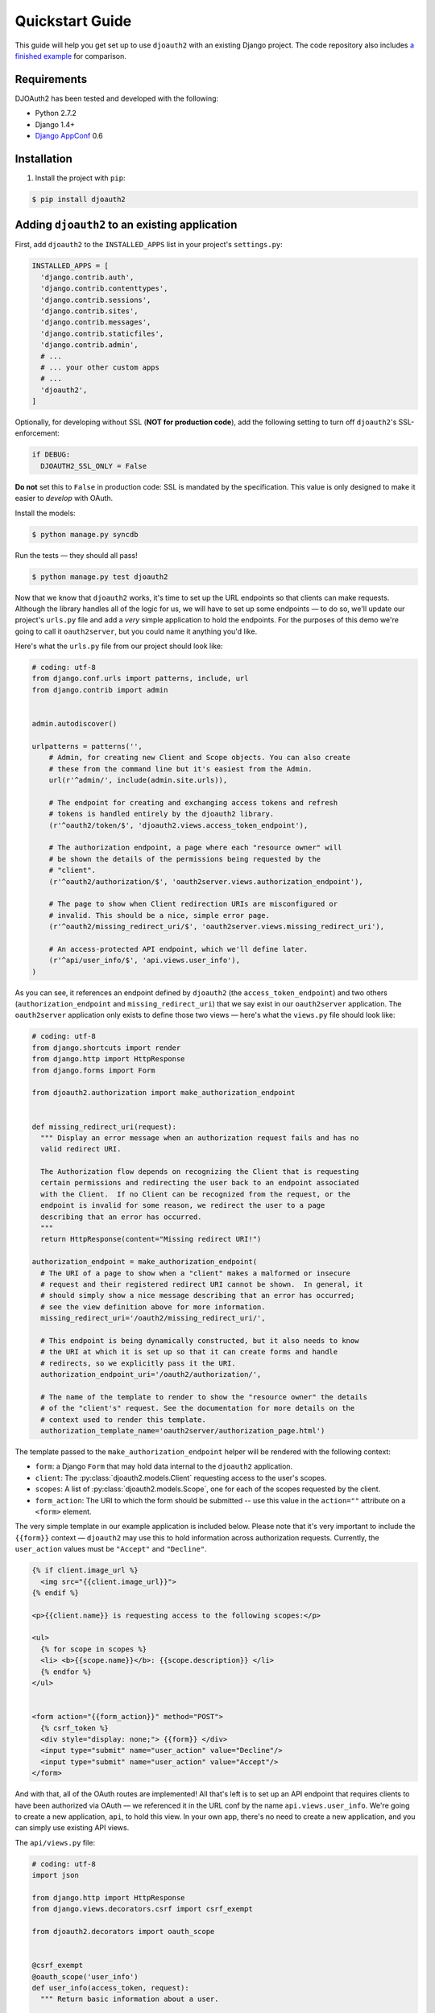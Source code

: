 Quickstart Guide
================

This guide will help you get set up to use ``djoauth2`` with an existing Django
project. The code repository also includes `a finished example`_ for
comparison.


Requirements
------------

DJOAuth2 has been tested and developed with the following:

* Python 2.7.2
* Django 1.4+
* `Django AppConf`_ 0.6

Installation
------------

1. Install the project with ``pip``:

.. code:: bash

	$ pip install djoauth2

Adding ``djoauth2`` to an existing application
-----------------------------------------------

First, add ``djoauth2`` to the ``INSTALLED_APPS`` list in your project's
``settings.py``:

.. code:: python

  INSTALLED_APPS = [
    'django.contrib.auth',
    'django.contrib.contenttypes',
    'django.contrib.sessions',
    'django.contrib.sites',
    'django.contrib.messages',
    'django.contrib.staticfiles',
    'django.contrib.admin',
    # ...
    # ... your other custom apps
    # ...
    'djoauth2',
  ]

Optionally, for developing without SSL (**NOT for production code**), add the
following setting to turn off ``djoauth2``'s SSL-enforcement:

.. code:: python

 	if DEBUG:
	  DJOAUTH2_SSL_ONLY = False

**Do not** set this to ``False`` in production code: SSL is mandated by the
specification.  This value is only designed to make it easier to *develop* with
OAuth.

Install the models:

.. code:: bash

	$ python manage.py syncdb

Run the tests — they should all pass!

.. code:: bash

	$ python manage.py test djoauth2

Now that we know that ``djoauth2`` works, it's time to set up the URL endpoints
so that clients can make requests. Although the library handles all of the
logic for us, we will have to set up some endpoints — to do so, we'll update
our project's ``urls.py`` file and add a *very* simple application to hold the
endpoints.  For the purposes of this demo we're going to call it
``oauth2server``, but you could name it anything you'd like.

Here's what the ``urls.py`` file from our project should look like:

.. code:: python

  # coding: utf-8
  from django.conf.urls import patterns, include, url
  from django.contrib import admin


  admin.autodiscover()

  urlpatterns = patterns('',
      # Admin, for creating new Client and Scope objects. You can also create
      # these from the command line but it's easiest from the Admin.
      url(r'^admin/', include(admin.site.urls)),

      # The endpoint for creating and exchanging access tokens and refresh
      # tokens is handled entirely by the djoauth2 library.
      (r'^oauth2/token/$', 'djoauth2.views.access_token_endpoint'),

      # The authorization endpoint, a page where each "resource owner" will
      # be shown the details of the permissions being requested by the
      # "client".
      (r'^oauth2/authorization/$', 'oauth2server.views.authorization_endpoint'),

      # The page to show when Client redirection URIs are misconfigured or
      # invalid. This should be a nice, simple error page.
      (r'^oauth2/missing_redirect_uri/$', 'oauth2server.views.missing_redirect_uri'),

      # An access-protected API endpoint, which we'll define later.
      (r'^api/user_info/$', 'api.views.user_info'),
  )


As you can see, it references an endpoint defined by ``djoauth2`` (the
``access_token_endpoint``) and two others (``authorization_endpoint`` and
``missing_redirect_uri``) that we say exist in our ``oauth2server``
application. The ``oauth2server`` application only exists to define those
two views — here's what the ``views.py`` file should look like:

.. code:: python

  # coding: utf-8
  from django.shortcuts import render
  from django.http import HttpResponse
  from django.forms import Form

  from djoauth2.authorization import make_authorization_endpoint


  def missing_redirect_uri(request):
    """ Display an error message when an authorization request fails and has no
    valid redirect URI.

    The Authorization flow depends on recognizing the Client that is requesting
    certain permissions and redirecting the user back to an endpoint associated
    with the Client.  If no Client can be recognized from the request, or the
    endpoint is invalid for some reason, we redirect the user to a page
    describing that an error has occurred.
    """
    return HttpResponse(content="Missing redirect URI!")

  authorization_endpoint = make_authorization_endpoint(
    # The URI of a page to show when a "client" makes a malformed or insecure
    # request and their registered redirect URI cannot be shown.  In general, it
    # should simply show a nice message describing that an error has occurred;
    # see the view definition above for more information.
    missing_redirect_uri='/oauth2/missing_redirect_uri/',

    # This endpoint is being dynamically constructed, but it also needs to know
    # the URI at which it is set up so that it can create forms and handle
    # redirects, so we explicitly pass it the URI.
    authorization_endpoint_uri='/oauth2/authorization/',

    # The name of the template to render to show the "resource owner" the details
    # of the "client's" request. See the documentation for more details on the
    # context used to render this template.
    authorization_template_name='oauth2server/authorization_page.html')


The template passed to the ``make_authorization_endpoint`` helper will be
rendered with the following context:

* ``form``: a Django ``Form`` that may hold data internal to the ``djoauth2``
  application.
* ``client``: The :py:class:`djoauth2.models.Client` requesting access to the
  user's scopes.
* ``scopes``: A list of :py:class:`djoauth2.models.Scope`, one for each of
  the scopes requested by the client.
* ``form_action``: The URI to which the form should be submitted -- use this
  value in the ``action=""`` attribute on a ``<form>`` element.


The very simple template in our example application is included below.  Please
note that it's very important to include the ``{{form}}`` context —
``djoauth2`` may use this to hold information across authorization requests.
Currently, the ``user_action`` values must be ``"Accept"`` and ``"Decline"``.

.. code:: html+django

  {% if client.image_url %}
    <img src="{{client.image_url}}">
  {% endif %}

  <p>{{client.name}} is requesting access to the following scopes:</p>

  <ul>
    {% for scope in scopes %}
    <li> <b>{{scope.name}}</b>: {{scope.description}} </li>
    {% endfor %}
  </ul>


  <form action="{{form_action}}" method="POST">
    {% csrf_token %}
    <div style="display: none;"> {{form}} </div>
    <input type="submit" name="user_action" value="Decline"/>
    <input type="submit" name="user_action" value="Accept"/>
  </form>

And with that, all of the OAuth routes are implemented! All that's left is to
set up an API endpoint that requires clients to have been authorized via OAuth
— we referenced it in the URL conf by the name ``api.views.user_info``.  We're
going to create a new application, ``api``, to hold this view. In your own app,
there's no need to create a new application, and you can simply use existing
API views.

The ``api/views.py`` file:

.. code:: python

  # coding: utf-8
  import json

  from django.http import HttpResponse
  from django.views.decorators.csrf import csrf_exempt

  from djoauth2.decorators import oauth_scope


  @csrf_exempt
  @oauth_scope('user_info')
  def user_info(access_token, request):
    """ Return basic information about a user.

    Limited to OAuth clients that have received authorization to the 'user_info'
    scope.
    """
    user = access_token.user
    data = {
        'username': user.username,
        'first_name': user.first_name,
        'last_name': user.last_name,
        'email': user.email}

    return HttpResponse(content=json.dumps(data),
                        content_type='application/json',
                        status=200)

(Any existing endpoint can be easily protected by our ``@oauth_scope``
decorator; just modify the signature so that it expects a
:py:class:`djoauth2.models.AccessToken` as the first argument. For more
information, see the :py:class:`djoauth2.decorators.oauth_scope`
documentation.)

With our code all set up, we're ready to start the webserver:

.. code:: bash

	$ python manage.py runserver 8080

Now, log in to the admin page and create a ``Client`` and a ``Scope``. Set up
the client so that the ``redirect_uri`` field is a valid URI under your
control.  While testing we often use URIs like ``http://localhost:1111`` that
don't point to any server. The scope's ``name`` should be the same as that used
to protect the ``api.views.user_info`` endpoint — in this case, ``user_info``.


Interacting as a Client
-----------------------

We're ready to begin making requests as a client! In this example, we'll grant
our client access to a scope, exchange the resulting authorization code for an
access token, and then make an API request. This is adapted from our example
project's ``client_demo.py`` script, which you can edit and run yourself. Go
and `check it out`_!

The first step is to grant our client authorization. Open a browser and visit
the following URL:

.. code::

  http://localhost:8080/oauth2/authorization/?
    scope={the name of the scope you created}&
    client_id={the 'key' value from the Client you created}&
    response_type=code

If it worked, you should see the results of rendering your authorization
template. If you confirm the request, you should be redirected to the
registered client's ``redirect_uri``. If you use a value like
``http://localhost:1111``, your browser will show a "could not load this page"
message. This is unimportant — what really matters is the ``code`` GET
parameter in the URl. This is the value of the authorization code that was
created by the server.

.. image:: _static/img/auth_code_example.png

We must now exchange this code for an access token. We do this by making a
``POST`` request like so:

.. code::

  POST http://localhost:8080/oauth2/token/ HTTP/1.1
  Authorization: Basic {b64encode(client_id + ':' + client_secret)}
  
  code={authorization code value}&grant_type=authorization_code

The ``Authorization`` header is used to identify us as the client that was
granted the authorization code that we just received. The value should be the
result of joining the client ID, a ``:``, and the client secret, and encoding
the resulting string with base 64. In Python, this might look like:

.. code:: python

  import requests
  from base64 import b64encode
  token_response = requests.post(
    'http://localhost:8080/oauth2/token/',
    data={
      'code': 'Xl4ryuwLJ6h2cTkW5K09aUpBQegmf8',
      'grant_type': 'authorization_code',
    },
    headers={
      'Authorization': 'Basic {}'.format(
          b64encode('{}:{}'.format(client_key, client_secret))),
    })
  assert token_response.status_code == 200

This will return a JSON dictionary with the access token, access token
lifetime, and (if available) a refresh token. Continuing the example from
above:

.. code:: python

  import json

  token_data = json.loads(token_response.content)
  access_token = token_data['access_token']
  refresh_token = token_data.get('refresh_token', None)
  access_token_lifetime_seconds = token_data['expires_in']

With this access token, we can now make API requests on behalf of the user who
granted us access! Again, continuing from above:

.. code:: python

  api_response = requests.post(
    'http://localhost:8080/api/user_info/',
    headers={
      'Authorization': 'Bearer {}'.format(token_data['access_token'])
    },
    data={})
  assert api_response.status_code == 200
  print api_response.content
  # {"username": "exampleuser",
  #  "first_name": "Example",
  #  "last_name": "User",
  #  "email": "exampleuser@locu.com"}


While the access token has not expired, you will be able to continue making API
requests. Once it has expired, any API request will return an ``HTTP 401
Unauthorized``. At that point, if you have a refresh token, you can exchange it
for a new access token like so:

.. code:: python

  token_response = requests.post(
    'http://localhost:8080/oauth2/token/',
    data={
      'refresh_token': 'h9EY74_58aueZqHskUwVmMiTngcW3I',
      'grant_type': 'refresh_token',
    },
    headers={
      'Authorization': 'Basic {}'.format(
          b64encode('{}:{}'.format(client_key, client_secret))),
    })
  
  assert token_response.status_code == 200
  
  new_token_data = json.loads(token_response.content)
  new_access_token = new_token_data['access_token']
  new_refresh_token = new_token_data.get('refresh_token', None)
  new_access_token_lifetime_seconds = new_token_data['expires_in']

As long as you have a refresh token, you can continue to exchange them for new
access tokens. If your access token expires and you have lost the refresh token
value, the refresh request fails, or you were never issued a refresh token,
then you must begin again by redirecting the user to the authorization page.
  
.. _Django AppConf: https://github.com/jezdez/django-appconf
.. _a finished example: https://github.com/Locu/djoauth2/tree/master/example
.. _check it out: https://github.com/Locu/djoauth2/blob/master/example/client_demo.py
